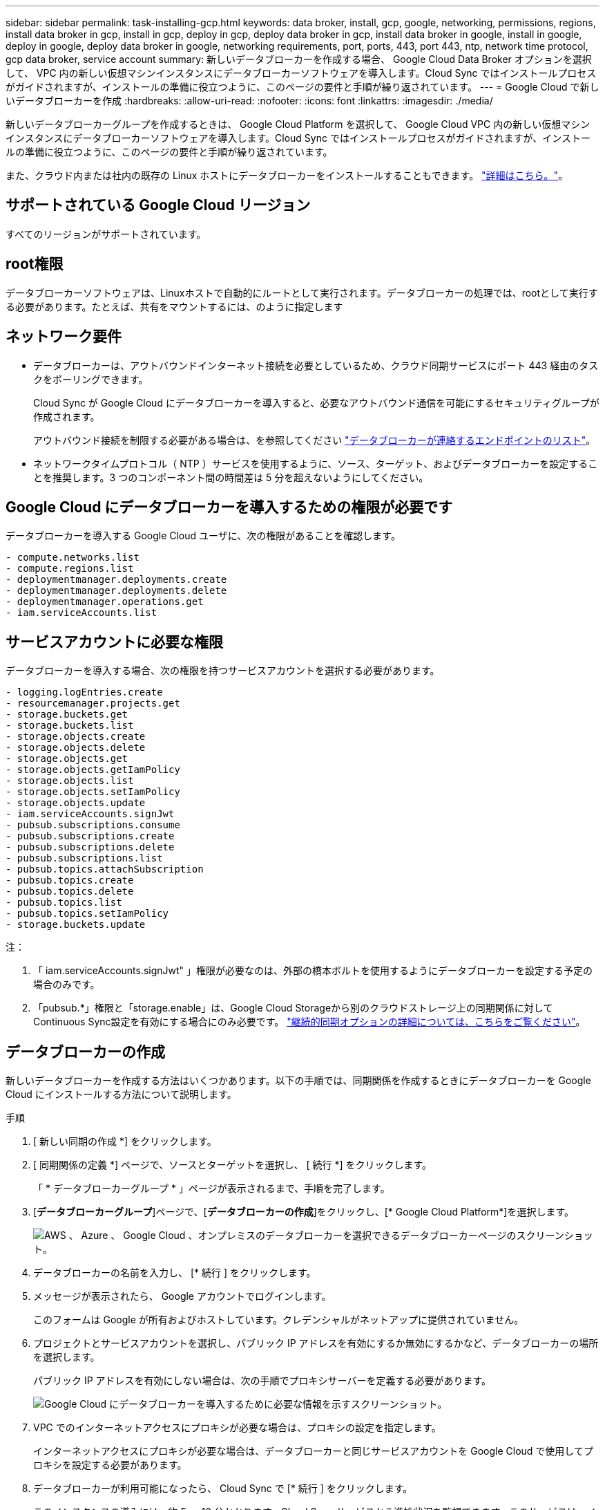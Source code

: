 ---
sidebar: sidebar 
permalink: task-installing-gcp.html 
keywords: data broker, install, gcp, google, networking, permissions, regions, install data broker in gcp, install in gcp, deploy in gcp, deploy data broker in gcp, install data broker in google, install in google, deploy in google, deploy data broker in google, networking requirements, port, ports, 443, port 443, ntp, network time protocol, gcp data broker, service account 
summary: 新しいデータブローカーを作成する場合、 Google Cloud Data Broker オプションを選択して、 VPC 内の新しい仮想マシンインスタンスにデータブローカーソフトウェアを導入します。Cloud Sync ではインストールプロセスがガイドされますが、インストールの準備に役立つように、このページの要件と手順が繰り返されています。 
---
= Google Cloud で新しいデータブローカーを作成
:hardbreaks:
:allow-uri-read: 
:nofooter: 
:icons: font
:linkattrs: 
:imagesdir: ./media/


[role="lead"]
新しいデータブローカーグループを作成するときは、 Google Cloud Platform を選択して、 Google Cloud VPC 内の新しい仮想マシンインスタンスにデータブローカーソフトウェアを導入します。Cloud Sync ではインストールプロセスがガイドされますが、インストールの準備に役立つように、このページの要件と手順が繰り返されています。

また、クラウド内または社内の既存の Linux ホストにデータブローカーをインストールすることもできます。 link:task-installing-linux.html["詳細はこちら。"]。



== サポートされている Google Cloud リージョン

すべてのリージョンがサポートされています。



== root権限

データブローカーソフトウェアは、Linuxホストで自動的にルートとして実行されます。データブローカーの処理では、rootとして実行する必要があります。たとえば、共有をマウントするには、のように指定します



== ネットワーク要件

* データブローカーは、アウトバウンドインターネット接続を必要としているため、クラウド同期サービスにポート 443 経由のタスクをポーリングできます。
+
Cloud Sync が Google Cloud にデータブローカーを導入すると、必要なアウトバウンド通信を可能にするセキュリティグループが作成されます。

+
アウトバウンド接続を制限する必要がある場合は、を参照してください link:reference-networking.html["データブローカーが連絡するエンドポイントのリスト"]。

* ネットワークタイムプロトコル（ NTP ）サービスを使用するように、ソース、ターゲット、およびデータブローカーを設定することを推奨します。3 つのコンポーネント間の時間差は 5 分を超えないようにしてください。




== Google Cloud にデータブローカーを導入するための権限が必要です

データブローカーを導入する Google Cloud ユーザに、次の権限があることを確認します。

[source, yaml]
----
- compute.networks.list
- compute.regions.list
- deploymentmanager.deployments.create
- deploymentmanager.deployments.delete
- deploymentmanager.operations.get
- iam.serviceAccounts.list
----


== サービスアカウントに必要な権限

データブローカーを導入する場合、次の権限を持つサービスアカウントを選択する必要があります。

[source, yaml]
----
- logging.logEntries.create
- resourcemanager.projects.get
- storage.buckets.get
- storage.buckets.list
- storage.objects.create
- storage.objects.delete
- storage.objects.get
- storage.objects.getIamPolicy
- storage.objects.list
- storage.objects.setIamPolicy
- storage.objects.update
- iam.serviceAccounts.signJwt
- pubsub.subscriptions.consume
- pubsub.subscriptions.create
- pubsub.subscriptions.delete
- pubsub.subscriptions.list
- pubsub.topics.attachSubscription
- pubsub.topics.create
- pubsub.topics.delete
- pubsub.topics.list
- pubsub.topics.setIamPolicy
- storage.buckets.update
----
注：

. 「 iam.serviceAccounts.signJwt" 」権限が必要なのは、外部の橋本ボルトを使用するようにデータブローカーを設定する予定の場合のみです。
. 「pubsub.*」権限と「storage.enable」は、Google Cloud Storageから別のクラウドストレージ上の同期関係に対してContinuous Sync設定を有効にする場合にのみ必要です。 link:task-creating-relationships.html#settings["継続的同期オプションの詳細については、こちらをご覧ください"]。




== データブローカーの作成

新しいデータブローカーを作成する方法はいくつかあります。以下の手順では、同期関係を作成するときにデータブローカーを Google Cloud にインストールする方法について説明します。

.手順
. [ 新しい同期の作成 *] をクリックします。
. [ 同期関係の定義 *] ページで、ソースとターゲットを選択し、 [ 続行 *] をクリックします。
+
「 * データブローカーグループ * 」ページが表示されるまで、手順を完了します。

. [*データブローカーグループ*]ページで、[*データブローカーの作成*]をクリックし、[* Google Cloud Platform*]を選択します。
+
image:screenshot-google.png["AWS 、 Azure 、 Google Cloud 、オンプレミスのデータブローカーを選択できるデータブローカーページのスクリーンショット。"]

. データブローカーの名前を入力し、 [* 続行 ] をクリックします。
. メッセージが表示されたら、 Google アカウントでログインします。
+
このフォームは Google が所有およびホストしています。クレデンシャルがネットアップに提供されていません。

. プロジェクトとサービスアカウントを選択し、パブリック IP アドレスを有効にするか無効にするかなど、データブローカーの場所を選択します。
+
パブリック IP アドレスを有効にしない場合は、次の手順でプロキシサーバーを定義する必要があります。

+
image:screenshot_data_broker_gcp.png["Google Cloud にデータブローカーを導入するために必要な情報を示すスクリーンショット。"]

. VPC でのインターネットアクセスにプロキシが必要な場合は、プロキシの設定を指定します。
+
インターネットアクセスにプロキシが必要な場合は、データブローカーと同じサービスアカウントを Google Cloud で使用してプロキシを設定する必要があります。

. データブローカーが利用可能になったら、 Cloud Sync で [* 続行 ] をクリックします。
+
このインスタンスの導入には、約 5 ～ 10 分かかります。Cloud Sync サービスから進捗状況を監視できます。このサービスは、インスタンスが使用可能になると自動的に更新されます。

. ウィザードのページに入力して、新しい同期関係を作成します。


Google Cloud にデータブローカーを導入し、新しい同期関係を作成しました。このデータブローカーは、追加の同期関係とともに使用できます。



== 他の Google Cloud プロジェクトでバケットを使用する権限を付与する

同期関係 Cloud Sync を作成し、ソースまたはターゲットとして Google Cloud Storage を選択すると、データブローカーのサービスアカウントに使用する権限があるバケットから選択できるようになります。デフォルトでは、これにはデータブローカーサービスアカウントと同じ _PROJECT に含まれるバケットが含まれます。ただし、必要な権限を指定した場合は、 _other_projects からバケットを選択できます。

.手順
. Google Cloud Platform コンソールを開き、 Cloud Storage サービスをロードします。
. 同期関係のソースまたはターゲットとして使用するバケットの名前をクリックします。
. [*Permissions*] をクリックします
. [ 追加（ Add ） ] をクリックします。
. データブローカーのサービスアカウントの名前を入力します。
. 提供するロールを選択します  required for the service account,上記と同じ権限。
. [ 保存（ Save ） ] をクリックします。


同期関係を設定するときに、そのバケットを同期関係のソースまたはターゲットとして選択できるようになりました。



== データブローカー VM インスタンスの詳細

Cloud Sync は、 Google Cloud に次の構成でデータブローカーを作成します。

マシンのタイプ:: N2 - 標準 -4
vCPU:: 4.
RAM:: 15 GB
オペレーティングシステム:: Red Hat Enterprise Linux 7.7
ディスクのサイズとタイプ:: 20 GB HDD pd-standard

